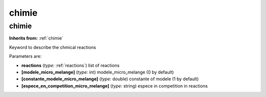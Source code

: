 chimie
======

**chimie**
----------
**Inherits from:** :ref:`chimie` 


Keyword to describe the chmical reactions

Parameters are:

- **reactions**  (*type:* :ref:`reactions`) list of reactions

- **[modele_micro_melange]**  (*type:* int) modele_micro_melange (0 by default)

- **[constante_modele_micro_melange]**  (*type:* double) constante of modele (1 by default)

- **[espece_en_competition_micro_melange]**  (*type:* string) espece in competition in reactions

